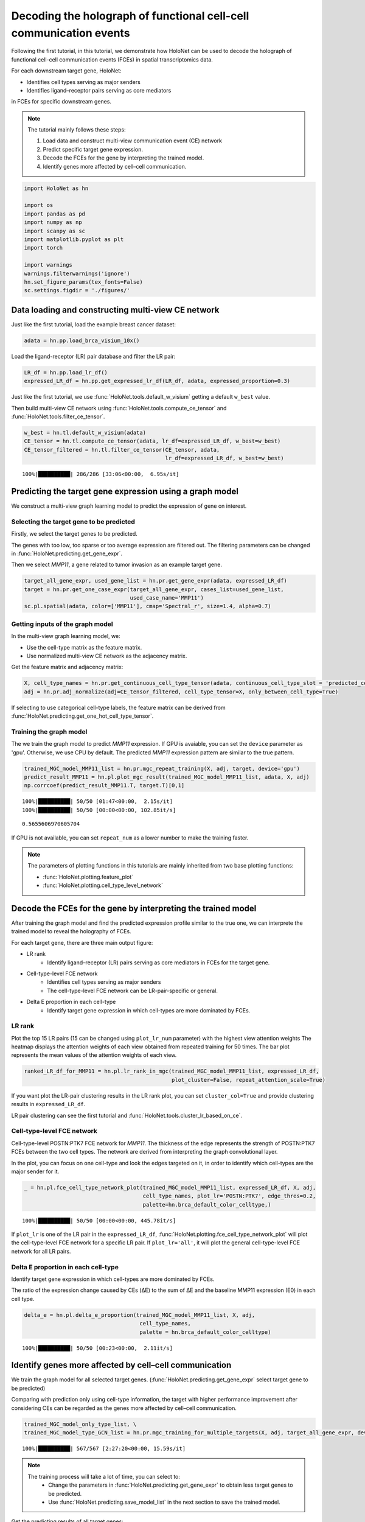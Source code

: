 Decoding the holograph of functional cell-cell communication events
==================================================================

Following the first tutorial, in this tutorial, we demonstrate how HoloNet can be used to
decode the holograph of functional cell-cell communication events (FCEs) in spatial transcriptomics data.

For each downstream target gene, HoloNet:

- Identifies cell types serving as major senders
- Identifies ligand–receptor pairs serving as core mediators

in FCEs for specific downstream genes.


.. note::
    The tutorial mainly follows these steps:

    1. Load data and construct multi-view communication event (CE) network
    #. Predict specific target gene expression.
    #. Decode the FCEs for the gene by interpreting the trained model.
    #. Identify genes more affected by cell–cell communication.


.. code:: ipython3

    import HoloNet as hn
    
    import os
    import pandas as pd
    import numpy as np
    import scanpy as sc
    import matplotlib.pyplot as plt
    import torch
    
    import warnings
    warnings.filterwarnings('ignore')
    hn.set_figure_params(tex_fonts=False)
    sc.settings.figdir = './figures/'


Data loading and constructing multi-view CE network
^^^^^^^^^^^^^^^^^^^^^^^^^^^^^^^^^^^^^^^^^^^^^^^^^^^^^^^^^^^

Just like the first tutorial, load the example breast cancer dataset:

.. code:: ipython3

    adata = hn.pp.load_brca_visium_10x()

Load the ligand-receptor (LR) pair database and filter the LR pair:

.. code:: ipython3

    LR_df = hn.pp.load_lr_df()
    expressed_LR_df = hn.pp.get_expressed_lr_df(LR_df, adata, expressed_proportion=0.3)


Just like the first tutorial, we use :func:`HoloNet.tools.default_w_visium` getting a default ``w_best`` value.

Then build multi-view CE network using :func:`HoloNet.tools.compute_ce_tensor` and :func:`HoloNet.tools.filter_ce_tensor`.


.. code:: ipython3

    w_best = hn.tl.default_w_visium(adata)
    CE_tensor = hn.tl.compute_ce_tensor(adata, lr_df=expressed_LR_df, w_best=w_best)
    CE_tensor_filtered = hn.tl.filter_ce_tensor(CE_tensor, adata, 
                                                lr_df=expressed_LR_df, w_best=w_best)
.. parsed-literal::
    100%|██████████| 286/286 [33:06<00:00,  6.95s/it]



Predicting the target gene expression using a graph model
^^^^^^^^^^^^^^^^^^^^^^^^^^^^^^^^^^^^^^^^^^^^^^^^^^^^^^^^^^^

We construct a multi-view graph learning model to predict the expression of gene on interest.

.. image:: tutorial_FCE_files/github_readme_figure05.png
    :align: center
    :width: 60 %


Selecting the target gene to be predicted
------------------------------------------

Firstly, we select the target genes to be predicted.

The genes with too low, too sparse or too average expression are filtered out.
The filtering parameters can be changed in :func:`HoloNet.predicting.get_gene_expr`.

Then we select *MMP11*, a gene related to tumor invasion as an example target gene.

.. code:: ipython3

    target_all_gene_expr, used_gene_list = hn.pr.get_gene_expr(adata, expressed_LR_df)
    target = hn.pr.get_one_case_expr(target_all_gene_expr, cases_list=used_gene_list,
                                     used_case_name='MMP11')
    sc.pl.spatial(adata, color=['MMP11'], cmap='Spectral_r', size=1.4, alpha=0.7)

.. image:: tutorial_FCE_files/tutorial_FCE_5_0.png


Getting inputs of the graph model
-----------------------------------

In the multi-view graph learning model, we:

- Use the cell-type matrix as the feature matrix.
- Use normalized multi-view CE network as the adjacency matrix.

Get the feature matrix and adjacency matrix:

.. code:: ipython3

    X, cell_type_names = hn.pr.get_continuous_cell_type_tensor(adata, continuous_cell_type_slot = 'predicted_cell_type',)
    adj = hn.pr.adj_normalize(adj=CE_tensor_filtered, cell_type_tensor=X, only_between_cell_type=True)

If selecting to use categorical cell-type labels,
the feature matrix can be derived from :func:`HoloNet.predicting.get_one_hot_cell_type_tensor`.


Training the graph model
---------------------------

The we train the graph model to predict *MMP11* expression.
If GPU is avaiable, you can set the ``device`` parameter as 'gpu'. Otherwise, we use CPU by default.
The predicted *MMP11* expression pattern are similar to the true pattern.

.. code:: ipython3

    trained_MGC_model_MMP11_list = hn.pr.mgc_repeat_training(X, adj, target, device='gpu')
    predict_result_MMP11 = hn.pl.plot_mgc_result(trained_MGC_model_MMP11_list, adata, X, adj)
    np.corrcoef(predict_result_MMP11.T, target.T)[0,1]

.. parsed-literal::
    100%|██████████| 50/50 [01:47<00:00,  2.15s/it]
    100%|██████████| 50/50 [00:00<00:00, 102.85it/s]

.. image:: tutorial_FCE_files/tutorial_FCE_6_1.png

.. parsed-literal::
    0.5655606970605704

If GPU is not available, you can set ``repeat_num`` as a lower number to make the training faster.

.. note::
    The parameters of plotting functions in this tutorials are mainly inherited from two base plotting functions:

    - :func:`HoloNet.plotting.feature_plot`
    - :func:`HoloNet.plotting.cell_type_level_network`


Decode the FCEs for the gene by interpreting the trained model
^^^^^^^^^^^^^^^^^^^^^^^^^^^^^^^^^^^^^^^^^^^^^^^^^^^^^^^^^^^^^^^^^

After training the graph model and find the predicted expression profile similar to the true one,
we can interprete the trained model to reveal the holography of FCEs.

For each target gene, there are three main output figure:

+ LR rank
    - Identify ligand–receptor (LR) pairs serving as core mediators in FCEs for the target gene.
+ Cell-type-level FCE network
    - Identifies cell types serving as major senders
    - The cell-type-level FCE network can be LR-pair-specific or general.
+ Delta E proportion in each cell-type
    - Identify target gene expression in which cell-types are more dominated by FCEs.

LR rank
---------

Plot the top 15 LR pairs (15 can be changed using ``plot_lr_num`` parameter) with the highest view attention weights
The heatmap displays the attention weights of each view obtained from repeated training for 50 times.
The bar plot represents the mean values of the attention weights of each view.

.. code:: ipython3

    ranked_LR_df_for_MMP11 = hn.pl.lr_rank_in_mgc(trained_MGC_model_MMP11_list, expressed_LR_df,
                                                  plot_cluster=False, repeat_attention_scale=True)


.. image:: tutorial_FCE_files/tutorial_FCE_7_0.png

If you want plot the LR-pair clustering results in the LR rank plot, you can set ``cluster_col=True``
and provide clustering results in ``expressed_LR_df``.

LR pair clustering can see the first tutorial and :func:`HoloNet.tools.cluster_lr_based_on_ce`.

Cell-type-level FCE network
------------------------------

Cell-type-level POSTN:PTK7 FCE network for *MMP11*.
The thickness of the edge represents the strength of POSTN:PTK7 FCEs between the two cell types.
The network are derived from interpreting the graph convolutional layer.

In the plot, you can focus on one cell-type and look the edges targeted on it,
in order to identify which cell-types are the major sender for it.

.. code:: ipython3

    _ = hn.pl.fce_cell_type_network_plot(trained_MGC_model_MMP11_list, expressed_LR_df, X, adj,
                                         cell_type_names, plot_lr='POSTN:PTK7', edge_thres=0.2,
                                         palette=hn.brca_default_color_celltype,)

.. parsed-literal::
    100%|██████████| 50/50 [00:00<00:00, 445.78it/s]

.. image:: tutorial_FCE_files/tutorial_FCE_9_1.png

If ``plot_lr`` is one of the LR pair in the ``expressed_LR_df``,
:func:`HoloNet.plotting.fce_cell_type_network_plot` will plot the cell-type-level FCE network for a specific LR pair.
If ``plot_lr='all'``, it will plot the general cell-type-level FCE network for all LR pairs.


Delta E proportion in each cell-type
---------------------------------------

Identify target gene expression in which cell-types are more dominated by FCEs.

The ratio of the expression change caused by CEs (ΔE) to the sum of ΔE
and the baseline MMP11 expression (E0) in each cell type.

.. code:: ipython3

    delta_e = hn.pl.delta_e_proportion(trained_MGC_model_MMP11_list, X, adj,
                                        cell_type_names,
                                        palette = hn.brca_default_color_celltype)

.. parsed-literal::
    100%|██████████| 50/50 [00:23<00:00,  2.11it/s]

.. image:: tutorial_FCE_files/tutorial_FCE_8_1.png


Identify genes more affected by cell–cell communication
^^^^^^^^^^^^^^^^^^^^^^^^^^^^^^^^^^^^^^^^^^^^^^^^^^^^^^^^^^^^^^^^^^^

We train the graph model for all selected target genes.
(:func:`HoloNet.predicting.get_gene_expr` select target gene to be predicted)

Comparing with prediction only using cell-type information, the target with higher performance improvement
after considering CEs can be regarded as the genes more affected by cell–cell communication.

.. code:: ipython3

    trained_MGC_model_only_type_list, \
    trained_MGC_model_type_GCN_list = hn.pr.mgc_training_for_multiple_targets(X, adj, target_all_gene_expr, device='gpu')

.. parsed-literal::
    100%|██████████| 567/567 [2:27:20<00:00, 15.59s/it]  

.. note::
    The training process will take a lot of time, you can select to:
        - Change the parameters in :func:`HoloNet.predicting.get_gene_expr` to obtain less target genes to be predicted.
        - Use :func:`HoloNet.predicting.save_model_list` in the next section to save the trained model.

Get the predicting results of all target genes:

.. code:: ipython3

    predicted_expr_type_GCN_df = hn.pr.get_mgc_result_for_multiple_targets(trained_MGC_model_type_GCN_list,
                                                                            X, adj,
                                                                            used_gene_list, adata)
    predicted_expr_only_type_df = hn.pr.get_mgc_result_for_multiple_targets(trained_MGC_model_only_type_list, 
                                                                            X, adj,
                                                                            used_gene_list, adata)
.. parsed-literal::
    100%|██████████| 567/567 [03:32<00:00,  2.67it/s]
    100%|██████████| 567/567 [02:50<00:00,  3.33it/s]

Calculate the Pearson correlation between the predicted expression and the true expression.
Compare the correlation from model only using cell-type information and the ones from HoloNet.

The head target genes in ``only_type_vs_GCN_all`` table are the genes more affected by cell–cell communication.
Gene Ontology (GO) enrichment can be implemented based on the table.

.. code:: ipython3

    only_type_vs_GCN_all = hn.pl.find_genes_linked_to_ce(predicted_expr_type_GCN_df,
                                                         predicted_expr_only_type_df, 
                                                         used_gene_list, target_all_gene_expr, 
                                                         plot_gene_list = ['MMP11'], linewidths=0.5)

.. image:: tutorial_FCE_files/tutorial_FCE_12_0.png

.. code:: ipython3

    only_type_vs_GCN_all.head(15)

.. raw:: html

    <div>
    <style scoped>
        .dataframe tbody tr th:only-of-type {
            vertical-align: middle;
        }
    
        .dataframe tbody tr th {
            vertical-align: top;
        }
    
        .dataframe thead th {
            text-align: right;
        }
    </style>
    <table border="1" class="dataframe">
      <thead>
        <tr style="text-align: right;">
          <th></th>
          <th>only_cell_type</th>
          <th>cell_type_and_MGC</th>
          <th>difference</th>
        </tr>
      </thead>
      <tbody>
        <tr>
          <th>FCGRT</th>
          <td>0.178424</td>
          <td>0.621067</td>
          <td>0.442643</td>
        </tr>
        <tr>
          <th>DEGS1</th>
          <td>0.185925</td>
          <td>0.616776</td>
          <td>0.430851</td>
        </tr>
        <tr>
          <th>SNCG</th>
          <td>0.210716</td>
          <td>0.631299</td>
          <td>0.420582</td>
        </tr>
        <tr>
          <th>CRISP3</th>
          <td>0.375550</td>
          <td>0.778199</td>
          <td>0.402649</td>
        </tr>
        <tr>
          <th>IGHE</th>
          <td>0.132936</td>
          <td>0.535040</td>
          <td>0.402104</td>
        </tr>
        <tr>
          <th>IFI27</th>
          <td>0.187237</td>
          <td>0.586251</td>
          <td>0.399014</td>
        </tr>
        <tr>
          <th>TTLL12</th>
          <td>0.238718</td>
          <td>0.634526</td>
          <td>0.395807</td>
        </tr>
        <tr>
          <th>ARMT1</th>
          <td>0.216805</td>
          <td>0.604939</td>
          <td>0.388135</td>
        </tr>
        <tr>
          <th>PFKFB3</th>
          <td>0.137106</td>
          <td>0.500155</td>
          <td>0.363049</td>
        </tr>
        <tr>
          <th>ISG15</th>
          <td>0.170773</td>
          <td>0.533154</td>
          <td>0.362381</td>
        </tr>
        <tr>
          <th>CCND1</th>
          <td>0.314103</td>
          <td>0.671306</td>
          <td>0.357204</td>
        </tr>
        <tr>
          <th>GNG5</th>
          <td>0.234836</td>
          <td>0.588623</td>
          <td>0.353787</td>
        </tr>
        <tr>
          <th>GFRA1</th>
          <td>0.301931</td>
          <td>0.648950</td>
          <td>0.347018</td>
        </tr>
        <tr>
          <th>MMP11</th>
          <td>0.212497</td>
          <td>0.559382</td>
          <td>0.346885</td>
        </tr>
        <tr>
          <th>SHISA2</th>
          <td>0.269494</td>
          <td>0.615550</td>
          <td>0.346057</td>
        </tr>
      </tbody>
    </table>
    </div>


Model saving and loading
^^^^^^^^^^^^^^^^^^^^^^^^^^^^^^^^

Trained model can be saved to avoid repetitive training.
The models will be saved in 'model_save_folder/project_name/gene_name'.
The 'gene_name' are genes in the ``target_gene_name_list``.
For different trained model, you can set different ``project_name``.

.. code:: ipython3

    hn.pr.save_model_list(trained_MGC_model_type_GCN_list, 
                          project_name='BRCA_10x_generating_all_target_gene_type_GCN', 
                          target_gene_name_list=used_gene_list)
    hn.pr.save_model_list(trained_MGC_model_only_type_list, 
                          project_name='BRCA_10x_generating_all_target_gene_only_type',
                          target_gene_name_list=used_gene_list)

Setting the ``target_gene_name_list`` as one gene, the trained model for *MMP11* can be saved in the same way.

Model loading. ``used_genes`` are the list of 'gene_name' before.
Note that the order of ``used_genes`` is different from the ``used_gene_list`` before.

.. code:: ipython3

    trained_MGC_model_only_type_list_tmp, \
    used_genes = hn.pr.load_model_list(X, adj, project_name='BRCA_10x_generating_all_target_gene_only_type', 
                                       only_cell_type=True)
    trained_MGC_model_type_GCN_list_tmp, \
    used_genes = hn.pr.load_model_list(X, adj, project_name='BRCA_10x_generating_all_target_gene_type_GCN')

Using the loaded model, you can repeat the results in the previous section.

.. code:: ipython3

    predicted_expr_type_GCN_df_tmp = hn.pr.get_mgc_result_for_multiple_targets(trained_MGC_model_type_GCN_list_tmp,
                                                                            X, adj,
                                                                            used_genes, adata)
    predicted_expr_only_type_df_tmp = hn.pr.get_mgc_result_for_multiple_targets(trained_MGC_model_only_type_list_tmp,
                                                                            X, adj,
                                                                            used_genes, adata)

.. parsed-literal::
    100%|██████████| 567/567 [03:34<00:00,  2.64it/s]
    100%|██████████| 567/567 [02:49<00:00,  3.35it/s]


.. code:: ipython3

    only_type_vs_GCN_all2 = hn.pl.find_genes_linked_to_ce(predicted_expr_type_GCN_df_tmp.loc[:,used_gene_list],
                                                         predicted_expr_only_type_df_tmp.loc[:,used_gene_list],
                                                         used_gene_list, target_all_gene_expr,
                                                         plot_gene_list = ['MMP11'], linewidths=0.5)

.. image:: tutorial_FCE_files/tutorial_FCE_17_0.png

